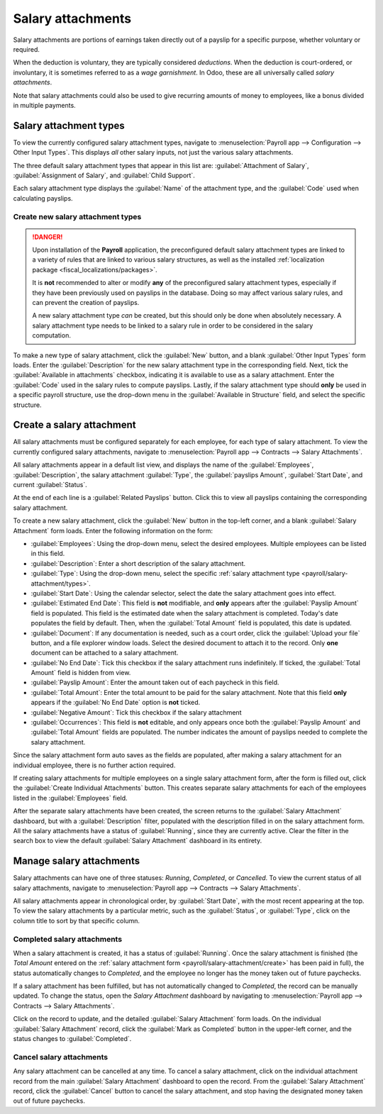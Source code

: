 ==================
Salary attachments
==================

Salary attachments are portions of earnings taken directly out of a payslip for a specific purpose,
whether voluntary or required.

When the deduction is voluntary, they are typically considered *deductions*. When the deduction is
court-ordered, or involuntary, it is sometimes referred to as a *wage garnishment*. In Odoo, these
are all universally called *salary attachments*.

Note that salary attachments could also be used to give recurring amounts of money to employees,
like a bonus divided in multiple payments.

.. _payroll/salary-attachment/types:

Salary attachment types
=======================

To view the currently configured salary attachment types, navigate to :menuselection:`Payroll app
--> Configuration --> Other Input Types`. This displays *all* other salary inputs, not just the
various salary attachments.

The three default salary attachment types that appear in this list are: :guilabel:`Attachment of
Salary`, :guilabel:`Assignment of Salary`, and :guilabel:`Child Support`.

Each salary attachment type displays the :guilabel:`Name` of the attachment type, and the
:guilabel:`Code` used when calculating payslips.

.. image:: salary_attachments/attachment-types.png
   :alt: The default salary attachment types.

Create new salary attachment types
----------------------------------

.. danger::
   Upon installation of the **Payroll** application, the preconfigured default salary attachment
   types are linked to a variety of rules that are linked to various salary structures, as well as
   the installed :ref:`localization package <fiscal_localizations/packages>`.

   It is **not** recommended to alter or modify **any** of the preconfigured salary attachment
   types, especially if they have been previously used on payslips in the database. Doing so may
   affect various salary rules, and can prevent the creation of payslips.

   A new salary attachment type *can* be created, but this should only be done when absolutely
   necessary. A salary attachment type needs to be linked to a salary rule in order to be considered
   in the salary computation.

To make a new type of salary attachment, click the :guilabel:`New` button, and a blank
:guilabel:`Other Input Types` form loads. Enter the :guilabel:`Description` for the new salary
attachment type in the corresponding field. Next, tick the :guilabel:`Available in attachments`
checkbox, indicating it is available to use as a salary attachment. Enter the :guilabel:`Code` used
in the salary rules to compute payslips. Lastly, if the salary attachment type should **only** be
used in a specific payroll structure, use the drop-down menu in the :guilabel:`Available in
Structure` field, and select the specific structure.

.. _payroll/salary-attachment/create:

Create a salary attachment
==========================

All salary attachments must be configured separately for each employee, for each type of salary
attachment. To view the currently configured salary attachments, navigate to :menuselection:`Payroll
app --> Contracts --> Salary Attachments`.

All salary attachments appear in a default list view, and displays the name of the
:guilabel:`Employees`, :guilabel:`Description`, the salary attachment :guilabel:`Type`, the
:guilabel:`payslips Amount`, :guilabel:`Start Date`, and current :guilabel:`Status`.

At the end of each line is a :guilabel:`Related Payslips` button. Click this to view all payslips
containing the corresponding salary attachment.

To create a new salary attachment, click the :guilabel:`New` button in the top-left corner, and a
blank :guilabel:`Salary Attachment` form loads. Enter the following information on the form:

- :guilabel:`Employees`: Using the drop-down menu, select the desired employees. Multiple employees
  can be listed in this field.
- :guilabel:`Description`: Enter a short description of the salary attachment.
- :guilabel:`Type`: Using the drop-down menu, select the specific :ref:`salary attachment type
  <payroll/salary-attachment/types>`.
- :guilabel:`Start Date`: Using the calendar selector, select the date the salary attachment goes
  into effect.
- :guilabel:`Estimated End Date`: This field is **not** modifiable, and **only** appears after the
  :guilabel:`Payslip Amount` field is populated. This field is the estimated date when the salary
  attachment is completed. Today's date populates the field by default. Then, when the
  :guilabel:`Total Amount` field is populated, this date is updated.
- :guilabel:`Document`: If any documentation is needed, such as a court order, click the
  :guilabel:`Upload your file` button, and a file explorer window loads. Select the desired document
  to attach it to the record. Only **one** document can be attached to a salary attachment.
- :guilabel:`No End Date`: Tick this checkbox if the salary attachment runs indefinitely. If ticked,
  the :guilabel:`Total Amount` field is hidden from view.
- :guilabel:`Payslip Amount`: Enter the amount taken out of each paycheck in this field.
- :guilabel:`Total Amount`: Enter the total amount to be paid for the salary attachment. Note that
  this field **only** appears if the :guilabel:`No End Date` option is **not** ticked.
- :guilabel:`Negative Amount`: Tick this checkbox if the salary attachment
- :guilabel:`Occurrences`: This field is **not** editable, and only appears once both the
  :guilabel:`Payslip Amount` and :guilabel:`Total Amount` fields are populated. The number indicates
  the amount of payslips needed to complete the salary attachment.

.. image:: salary_attachments/salary-attachment-form.png
   :alt: The salary attachment form with all fields filled out.

Since the salary attachment form auto saves as the fields are populated, after making a salary
attachment for an individual employee, there is no further action required.

If creating salary attachments for multiple employees on a single salary attachment form, after the
form is filled out, click the :guilabel:`Create Individual Attachments` button. This creates
separate salary attachments for each of the employees listed in the :guilabel:`Employees` field.

After the separate salary attachments have been created, the screen returns to the :guilabel:`Salary
Attachment` dashboard, but with a :guilabel:`Description` filter, populated with the description
filled in on the salary attachment form. All the salary attachments have a status of
:guilabel:`Running`, since they are currently active. Clear the filter in the search box to view the
default :guilabel:`Salary Attachment` dashboard in its entirety.

Manage salary attachments
=========================

Salary attachments can have one of three statuses: *Running*, *Completed*, or *Cancelled*. To view
the current status of all salary attachments, navigate to :menuselection:`Payroll app --> Contracts
--> Salary Attachments`.

All salary attachments appear in chronological order, by :guilabel:`Start Date`, with the most
recent appearing at the top. To view the salary attachments by a particular metric, such as the
:guilabel:`Status`, or :guilabel:`Type`, click on the column title to sort by that specific column.

.. image:: salary_attachments/attachments-list.png
   :alt: All salary attachments, organized by start date.

Completed salary attachments
----------------------------

When a salary attachment is created, it has a status of :guilabel:`Running`. Once the salary
attachment is finished (the *Total Amount* entered on the :ref:`salary attachment form
<payroll/salary-attachment/create>` has been paid in full), the status automatically changes to
*Completed*, and the employee no longer has the money taken out of future paychecks.

If a salary attachment has been fulfilled, but has not automatically changed to *Completed*, the
record can be manually updated. To change the status, open the *Salary Attachment* dashboard by
navigating to :menuselection:`Payroll app --> Contracts --> Salary Attachments`.

Click on the record to update, and the detailed :guilabel:`Salary Attachment` form loads. On the
individual :guilabel:`Salary Attachment` record, click the :guilabel:`Mark as Completed` button in
the upper-left corner, and the status changes to :guilabel:`Completed`.

.. example::
   The following is an example of when a payroll manager may need to manually change a salary
   attachment from :guilabel:`Active` to :guilabel:`Completed`.

   Rose Smith has a salary attachment for a lawsuit settlement, where she is required to pay
   $3,000.00. A salary attachment is created that takes $250.00 a month out of Rose's paycheck, to
   go towards this settlement payment.

   After six months, Rose has paid $1,500.00 from her salary. She received a tax refund, and uses
   the money to pay off the remainder of the lawsuit settlement. After sending the relevant
   documentation to the payroll manager, showing the settlement has been paid in full, the payroll
   manager manually changes the status of her salary attachment to :guilabel:`Completed`.

Cancel salary attachments
-------------------------

Any salary attachment can be cancelled at any time. To cancel a salary attachment, click on the
individual attachment record from the main :guilabel:`Salary Attachment` dashboard to open the
record. From the :guilabel:`Salary Attachment` record, click the :guilabel:`Cancel` button to cancel
the salary attachment, and stop having the designated money taken out of future paychecks.
